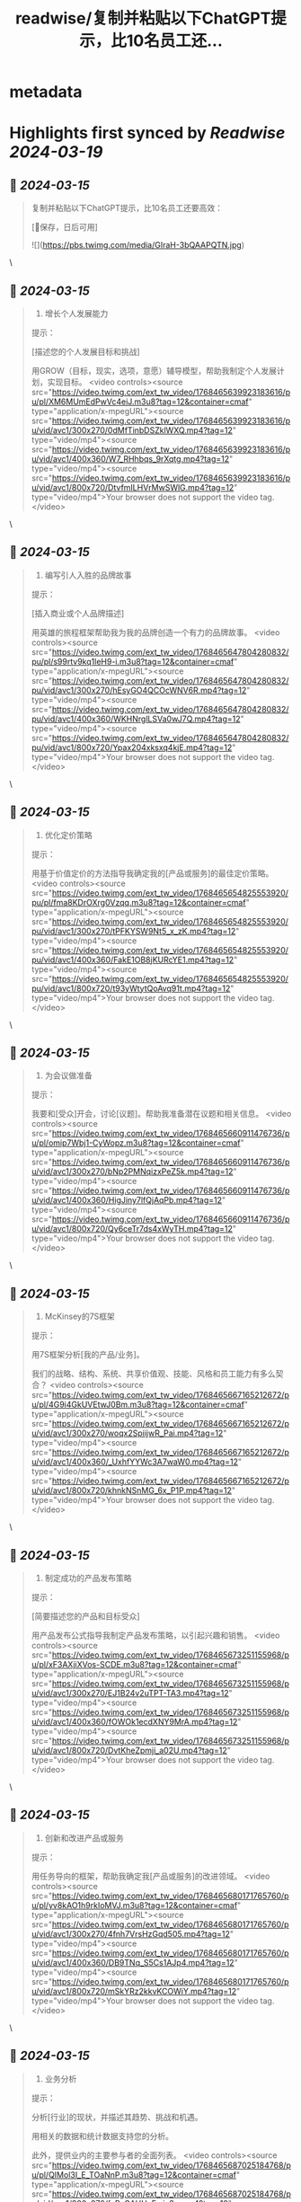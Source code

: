 :PROPERTIES:
:title: readwise/复制并粘贴以下ChatGPT提示，比10名员工还...
:END:


* metadata
:PROPERTIES:
:author: [[wanerfu on Twitter]]
:full-title: "复制并粘贴以下ChatGPT提示，比10名员工还..."
:category: [[tweets]]
:url: https://twitter.com/wanerfu/status/1768465730113351918
:image-url: https://pbs.twimg.com/profile_images/1695073712612016128/xjiHduPl.jpg
:END:

* Highlights first synced by [[Readwise]] [[2024-03-19]]
** 📌 [[2024-03-15]]
#+BEGIN_QUOTE
复制并粘贴以下ChatGPT提示，比10名员工还要高效：

[🔖保存，日后可用] 

![](https://pbs.twimg.com/media/GIraH-3bQAAPQTN.jpg) 
#+END_QUOTE\
** 📌 [[2024-03-15]]
#+BEGIN_QUOTE
1. 增长个人发展能力

提示：

[描述您的个人发展目标和挑战]

用GROW（目标，现实，选项，意愿）辅导模型，帮助我制定个人发展计划，实现目标。 <video controls><source src="https://video.twimg.com/ext_tw_video/1768465639923183616/pu/pl/XM6MUmEdPwVc4eiJ.m3u8?tag=12&container=cmaf" type="application/x-mpegURL"><source src="https://video.twimg.com/ext_tw_video/1768465639923183616/pu/vid/avc1/300x270/0dMfTinbDSZklWXQ.mp4?tag=12" type="video/mp4"><source src="https://video.twimg.com/ext_tw_video/1768465639923183616/pu/vid/avc1/400x360/W7_RHhbqs_9rXqtg.mp4?tag=12" type="video/mp4"><source src="https://video.twimg.com/ext_tw_video/1768465639923183616/pu/vid/avc1/800x720/DtvfmILHVrMwSWlG.mp4?tag=12" type="video/mp4">Your browser does not support the video tag.</video> 
#+END_QUOTE\
** 📌 [[2024-03-15]]
#+BEGIN_QUOTE
2. 编写引人入胜的品牌故事

提示：

[插入商业或个人品牌描述]

用英雄的旅程框架帮助我为我的品牌创造一个有力的品牌故事。 <video controls><source src="https://video.twimg.com/ext_tw_video/1768465647804280832/pu/pl/s99rtv9kq1leH9-i.m3u8?tag=12&container=cmaf" type="application/x-mpegURL"><source src="https://video.twimg.com/ext_tw_video/1768465647804280832/pu/vid/avc1/300x270/hEsyGO4QCOcWNV6R.mp4?tag=12" type="video/mp4"><source src="https://video.twimg.com/ext_tw_video/1768465647804280832/pu/vid/avc1/400x360/WKHNrglLSVa0wJ7Q.mp4?tag=12" type="video/mp4"><source src="https://video.twimg.com/ext_tw_video/1768465647804280832/pu/vid/avc1/800x720/Ypax204xksxq4kjE.mp4?tag=12" type="video/mp4">Your browser does not support the video tag.</video> 
#+END_QUOTE\
** 📌 [[2024-03-15]]
#+BEGIN_QUOTE
3. 优化定价策略

提示：

用基于价值定价的方法指导我确定我的[产品或服务]的最佳定价策略。 <video controls><source src="https://video.twimg.com/ext_tw_video/1768465654825553920/pu/pl/fma8KDrOXrg0Vzqq.m3u8?tag=12&container=cmaf" type="application/x-mpegURL"><source src="https://video.twimg.com/ext_tw_video/1768465654825553920/pu/vid/avc1/300x270/tPFKYSW9Nt5_x_zK.mp4?tag=12" type="video/mp4"><source src="https://video.twimg.com/ext_tw_video/1768465654825553920/pu/vid/avc1/400x360/FakE1OB8jKURcYE1.mp4?tag=12" type="video/mp4"><source src="https://video.twimg.com/ext_tw_video/1768465654825553920/pu/vid/avc1/800x720/t93yWtytQoAvq91t.mp4?tag=12" type="video/mp4">Your browser does not support the video tag.</video> 
#+END_QUOTE\
** 📌 [[2024-03-15]]
#+BEGIN_QUOTE
4. 为会议做准备

提示：

我要和[受众]开会，讨论[议题]。帮助我准备潜在议题和相关信息。 <video controls><source src="https://video.twimg.com/ext_tw_video/1768465660911476736/pu/pl/omip7Wbj1-CyWopz.m3u8?tag=12&container=cmaf" type="application/x-mpegURL"><source src="https://video.twimg.com/ext_tw_video/1768465660911476736/pu/vid/avc1/300x270/bNp2PMNqizxPeZ5k.mp4?tag=12" type="video/mp4"><source src="https://video.twimg.com/ext_tw_video/1768465660911476736/pu/vid/avc1/400x360/HigJiny7lfQjAqPb.mp4?tag=12" type="video/mp4"><source src="https://video.twimg.com/ext_tw_video/1768465660911476736/pu/vid/avc1/800x720/Qy6ceTr7ds4xWyTH.mp4?tag=12" type="video/mp4">Your browser does not support the video tag.</video> 
#+END_QUOTE\
** 📌 [[2024-03-15]]
#+BEGIN_QUOTE
5. McKinsey的7S框架

提示：

用7S框架分析[我的产品/业务]。

我们的战略、结构、系统、共享价值观、技能、风格和员工能力有多么契合？ <video controls><source src="https://video.twimg.com/ext_tw_video/1768465667165212672/pu/pl/4G9i4GkUVEtwJ0Bm.m3u8?tag=12&container=cmaf" type="application/x-mpegURL"><source src="https://video.twimg.com/ext_tw_video/1768465667165212672/pu/vid/avc1/300x270/woqx2SpiijwR_Pai.mp4?tag=12" type="video/mp4"><source src="https://video.twimg.com/ext_tw_video/1768465667165212672/pu/vid/avc1/400x360/_UxhfYYWc3A7waW0.mp4?tag=12" type="video/mp4"><source src="https://video.twimg.com/ext_tw_video/1768465667165212672/pu/vid/avc1/800x720/khnkNSnMG_6x_P1P.mp4?tag=12" type="video/mp4">Your browser does not support the video tag.</video> 
#+END_QUOTE\
** 📌 [[2024-03-15]]
#+BEGIN_QUOTE
6. 制定成功的产品发布策略

提示：

[简要描述您的产品和目标受众]

用产品发布公式指导我制定产品发布策略，以引起兴趣和销售。 <video controls><source src="https://video.twimg.com/ext_tw_video/1768465673251155968/pu/pl/xF3AXjiXVos-SCDE.m3u8?tag=12&container=cmaf" type="application/x-mpegURL"><source src="https://video.twimg.com/ext_tw_video/1768465673251155968/pu/vid/avc1/300x270/EJ1B24v2uTPT-TA3.mp4?tag=12" type="video/mp4"><source src="https://video.twimg.com/ext_tw_video/1768465673251155968/pu/vid/avc1/400x360/fOWOk1ecdXNY9MrA.mp4?tag=12" type="video/mp4"><source src="https://video.twimg.com/ext_tw_video/1768465673251155968/pu/vid/avc1/800x720/DvtKheZpmji_a02U.mp4?tag=12" type="video/mp4">Your browser does not support the video tag.</video> 
#+END_QUOTE\
** 📌 [[2024-03-15]]
#+BEGIN_QUOTE
7. 创新和改进产品或服务

提示：

用任务导向的框架，帮助我确定我[产品或服务]的改进领域。 <video controls><source src="https://video.twimg.com/ext_tw_video/1768465680171765760/pu/pl/yv8kAO1h9rkIoMVJ.m3u8?tag=12&container=cmaf" type="application/x-mpegURL"><source src="https://video.twimg.com/ext_tw_video/1768465680171765760/pu/vid/avc1/300x270/4fnh7VrsHzGqd505.mp4?tag=12" type="video/mp4"><source src="https://video.twimg.com/ext_tw_video/1768465680171765760/pu/vid/avc1/400x360/DB9TNq_S5Cs1AJp4.mp4?tag=12" type="video/mp4"><source src="https://video.twimg.com/ext_tw_video/1768465680171765760/pu/vid/avc1/800x720/mSkYRz2kkvKCOWiY.mp4?tag=12" type="video/mp4">Your browser does not support the video tag.</video> 
#+END_QUOTE\
** 📌 [[2024-03-15]]
#+BEGIN_QUOTE
8. 业务分析

提示：

分析[行业]的现状，并描述其趋势、挑战和机遇。

用相关的数据和统计数据支持您的分析。

此外，提供业内的主要参与者的全面列表。 <video controls><source src="https://video.twimg.com/ext_tw_video/1768465687025184768/pu/pl/QIMol3I_E_TOaNnP.m3u8?tag=12&container=cmaf" type="application/x-mpegURL"><source src="https://video.twimg.com/ext_tw_video/1768465687025184768/pu/vid/avc1/300x270/fcPzGAHHvF_ric3w.mp4?tag=12" type="video/mp4"><source src="https://video.twimg.com/ext_tw_video/1768465687025184768/pu/vid/avc1/400x360/BAOhCqwTX0OaBqMn.mp4?tag=12" type="video/mp4"><source src="https://video.twimg.com/ext_tw_video/1768465687025184768/pu/vid/avc1/800x720/1goBsOnRzAwhfJEb.mp4?tag=12" type="video/mp4">Your browser does not support the video tag.</video> 
#+END_QUOTE\
** 📌 [[2024-03-15]]
#+BEGIN_QUOTE
9. 向您的商业偶像请教

提示：

我目前面临的情况是：[插入情况]。

基于这些情况，[史蒂夫•乔布斯]会建议我做什么？ <video controls><source src="https://video.twimg.com/ext_tw_video/1768465693236944896/pu/pl/5qu79jlHV8yK1ySs.m3u8?tag=12&container=cmaf" type="application/x-mpegURL"><source src="https://video.twimg.com/ext_tw_video/1768465693236944896/pu/vid/avc1/300x270/2SWqTcKGmEGfSmIp.mp4?tag=12" type="video/mp4"><source src="https://video.twimg.com/ext_tw_video/1768465693236944896/pu/vid/avc1/400x360/rCNjJ2goGt-zgAnF.mp4?tag=12" type="video/mp4"><source src="https://video.twimg.com/ext_tw_video/1768465693236944896/pu/vid/avc1/800x720/l6IQSj54-w9t-uHJ.mp4?tag=12" type="video/mp4">Your browser does not support the video tag.</video> 
#+END_QUOTE\
** 📌 [[2024-03-15]]
#+BEGIN_QUOTE
10. 制定有效的电子邮件市场营销活动

提示：

[简要描述目标受众和产品或服务]

帮助我用客户价值旅程框架创建电子邮件市场营销活动。 <video controls><source src="https://video.twimg.com/ext_tw_video/1768465699461320704/pu/pl/O0-Ha_LmlyEGIX6V.m3u8?tag=12&container=cmaf" type="application/x-mpegURL"><source src="https://video.twimg.com/ext_tw_video/1768465699461320704/pu/vid/avc1/300x270/zJlyYDnV94XhfYdu.mp4?tag=12" type="video/mp4"><source src="https://video.twimg.com/ext_tw_video/1768465699461320704/pu/vid/avc1/400x360/CDbHeUutoImUCcDG.mp4?tag=12" type="video/mp4"><source src="https://video.twimg.com/ext_tw_video/1768465699461320704/pu/vid/avc1/800x720/J-2bLgn3mBbe9g9z.mp4?tag=12" type="video/mp4">Your browser does not support the video tag.</video> 
#+END_QUOTE\
** 📌 [[2024-03-15]]
#+BEGIN_QUOTE
11. Cynefin框架

提示：

用Cynefin框架评估[我的产品/业务]面临的问题。

它们是简单的、复杂的、复杂的、混乱的还是混乱的？ <video controls><source src="https://video.twimg.com/ext_tw_video/1768465705291358208/pu/pl/KWXgK6M-1F7gf59V.m3u8?tag=12&container=cmaf" type="application/x-mpegURL"><source src="https://video.twimg.com/ext_tw_video/1768465705291358208/pu/vid/avc1/300x270/zyk48sNy2vlNZaXu.mp4?tag=12" type="video/mp4"><source src="https://video.twimg.com/ext_tw_video/1768465705291358208/pu/vid/avc1/400x360/2O9VdMlYykwYY1-k.mp4?tag=12" type="video/mp4"><source src="https://video.twimg.com/ext_tw_video/1768465705291358208/pu/vid/avc1/800x720/dcfJ-BI5ukXfSeuT.mp4?tag=12" type="video/mp4">Your browser does not support the video tag.</video> 
#+END_QUOTE\
** 📌 [[2024-03-15]]
#+BEGIN_QUOTE
12. 设定更好的目标

提示：

用SMART框架帮助我为[职业或个人目标]设定目标。 <video controls><source src="https://video.twimg.com/ext_tw_video/1768465711415132160/pu/pl/GaNWDp_MRXntGaJm.m3u8?tag=12&container=cmaf" type="application/x-mpegURL"><source src="https://video.twimg.com/ext_tw_video/1768465711415132160/pu/vid/avc1/300x270/EihTohUtDZpb6J53.mp4?tag=12" type="video/mp4"><source src="https://video.twimg.com/ext_tw_video/1768465711415132160/pu/vid/avc1/400x360/-abyAnwN7XyKRqAj.mp4?tag=12" type="video/mp4"><source src="https://video.twimg.com/ext_tw_video/1768465711415132160/pu/vid/avc1/800x720/F9-uwwUNzu0iHLc8.mp4?tag=12" type="video/mp4">Your browser does not support the video tag.</video> 
#+END_QUOTE\